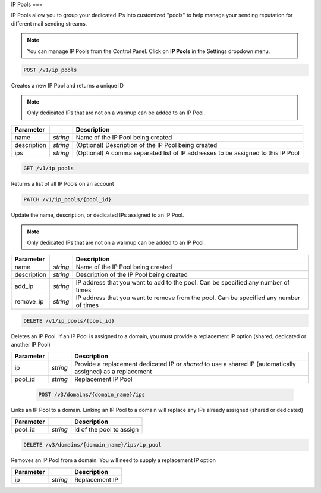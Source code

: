 .. _api-ip-pools:

IP Pools
===

IP Pools allow you to group your dedicated IPs into customized "pools" to help manage your sending reputation for different mail sending streams.

.. note:: You can manage IP Pools from the Control Panel. Click on **IP Pools** in the Settings dropdown menu.

.. code-block:: url

     POST /v1/ip_pools

Creates a new IP Pool and returns a unique ID

.. note:: Only dedicated IPs that are not on a warmup can be added to an IP Pool.

.. container:: ptable

 ================= ========= ===============================================
 Parameter                   Description
 ================= ========= ===============================================
 name              *string*  Name of the IP Pool being created
 description       *string*  (Optional) Description of the IP Pool being created
 ips               *string*  (Optional) A comma separated list of IP addresses to be assigned to this IP Pool
 ================= ========= ===============================================
 
 
 .. code-block:: url

     GET /v1/ip_pools
     
 Returns a list of all IP Pools on an account
 
 
 .. code-block:: url

     PATCH /v1/ip_pools/{pool_id}

Update the name, description, or dedicated IPs assigned to an IP Pool.

.. note:: Only dedicated IPs that are not on a warmup can be added to an IP Pool.

.. container:: ptable

 ================= ========= ===============================================
 Parameter                   Description
 ================= ========= ===============================================
 name              *string*  Name of the IP Pool being created
 description       *string*  Description of the IP Pool being created
 add_ip            *string*  IP address that you want to add to the pool. Can be specified any number of times
 remove_ip         *string*  IP address that you want to remove from the pool. Can be specified any number of times
 ================= ========= ===============================================
 
 
 .. code-block:: url

     DELETE /v1/ip_pools/{pool_id}

Deletes an IP Pool. If an IP Pool is assigned to a domain, you must provide a replacement IP option (shared, dedicated or another IP Pool)

.. container:: ptable

 ================= ========= ===============================================
 Parameter                   Description
 ================= ========= ===============================================
 ip                *string*  Provide a replacement dedicated IP or `shared` to use a shared IP (automatically assigned) as a replacement
 pool_id           *string*  Replacement IP Pool
 ================= ========= ===============================================
 
 
  .. code-block:: url

     POST /v3/domains/{domain_name}/ips

Links an IP Pool to a domain. Linking an IP Pool to a domain will replace any IPs already assigned (shared or dedicated)

.. container:: ptable

 ================= ========= ===============================================
 Parameter                   Description
 ================= ========= ===============================================
 pool_id           *string*  id of the pool to assign
 ================= ========= ===============================================


.. code-block:: url

     DELETE /v3/domains/{domain_name}/ips/ip_pool

Removes an IP Pool from a domain. You will need to supply a replacement IP option

.. container:: ptable

 ================= ========= ===============================================
 Parameter                   Description
 ================= ========= ===============================================
 ip                *string*  Replacement IP
 ================= ========= ===============================================
